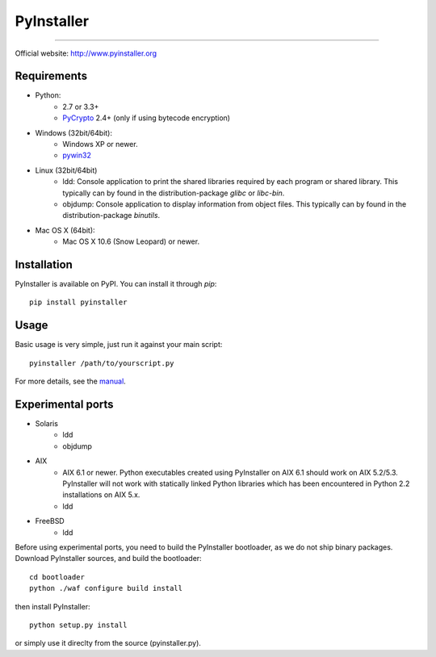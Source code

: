 PyInstaller
***********
.. image:: http://img.shields.io/travis/pyinstaller/pyinstaller/python3.svg
   :target: https://travis-ci.org/pyinstaller/pyinstaller/

.. image:: https://ci.appveyor.com/api/projects/status/t7o4swychyh94wrs/branch/python3?svg=true
   :target: https://ci.appveyor.com/project/matysek/pyinstaller/branch/python3

.. image:: http://img.shields.io/pypi/v/PyInstaller.svg
   :target: https://pypi.python.org/pypi/PyInstaller

.. image:: http://img.shields.io/pypi/dm/PyInstaller.svg
   :target: https://pypi.python.org/pypi/PyInstaller

---------------------------------------------------------------------

.. image:: https://img.shields.io/badge/docs-latest-blue.svg
   :target: http://htmlpreview.github.io/?https://github.com/pyinstaller/pyinstaller/blob/python3/doc/Manual.html
   :alt: Manual

.. image:: https://img.shields.io/badge/changes-latest-blue.svg
   :target: https://github.com/pyinstaller/pyinstaller/blob/python3/doc/CHANGES.txt
   :alt: Changelog

.. image:: https://img.shields.io/badge/IRC-pyinstalller-blue.svg
   :target: http://webchat.freenode.net/?channels=%23pyinstaller&uio=d4
   :alt: IRC


| Official website: http://www.pyinstaller.org


Requirements
------------
- Python: 
   * 2.7 or 3.3+
   * PyCrypto_ 2.4+ (only if using bytecode encryption)

- Windows (32bit/64bit):
   * Windows XP or newer.
   * pywin32_
    
- Linux (32bit/64bit)
   * ldd: Console application to print the shared libraries required
     by each program or shared library. This typically can by found in
     the distribution-package `glibc` or `libc-bin`.
   * objdump: Console application to display information from 
     object files. This typically can by found in the
     distribution-package `binutils`.

- Mac OS X (64bit):
   * Mac OS X 10.6 (Snow Leopard) or newer.


Installation
------------
PyInstaller is available on PyPI. You can install it through `pip`::

      pip install pyinstaller

Usage
-----
Basic usage is very simple, just run it against your main script::

      pyinstaller /path/to/yourscript.py

For more details, see the `manual`_.


Experimental ports
------------------
- Solaris
   * ldd
   * objdump

- AIX
   * AIX 6.1 or newer.
     Python executables created using PyInstaller on AIX 6.1 should
     work on AIX 5.2/5.3. PyInstaller will not work with statically
     linked Python libraries which has been encountered in Python 2.2
     installations on AIX 5.x.
   * ldd

- FreeBSD
   * ldd


Before using experimental ports, you need to build the PyInstaller
bootloader, as we do not ship binary packages. Download PyInstaller
sources, and build the bootloader::
     
        cd bootloader
        python ./waf configure build install

then install PyInstaller::

        python setup.py install
        
or simply use it direclty from the source (pyinstaller.py).



.. _PyCrypto: https://www.dlitz.net/software/pycrypto/
.. _pywin32: http://sourceforge.net/projects/pywin32/
.. _`manual`: http://htmlpreview.github.io/?https://github.com/pyinstaller/pyinstaller/blob/python3/doc/Manual.html
.. _`changelog`: https://github.com/pyinstaller/pyinstaller/blob/python3/doc/CHANGES.txt

